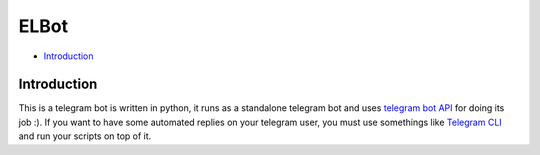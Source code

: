 ELBot
==============================================================================
- `Introduction`_

Introduction
------------------------------------------------------------------------------
This is a telegram bot is written in python, it runs as a
standalone telegram bot and
uses `telegram bot API <https://core.telegram.org/bots/api>`_ for doing its job :).
If you want to have some automated replies on your telegram user,
you must use somethings like `Telegram CLI <https://github.com/vysheng/tg>`_ and
run your scripts on top of it.
